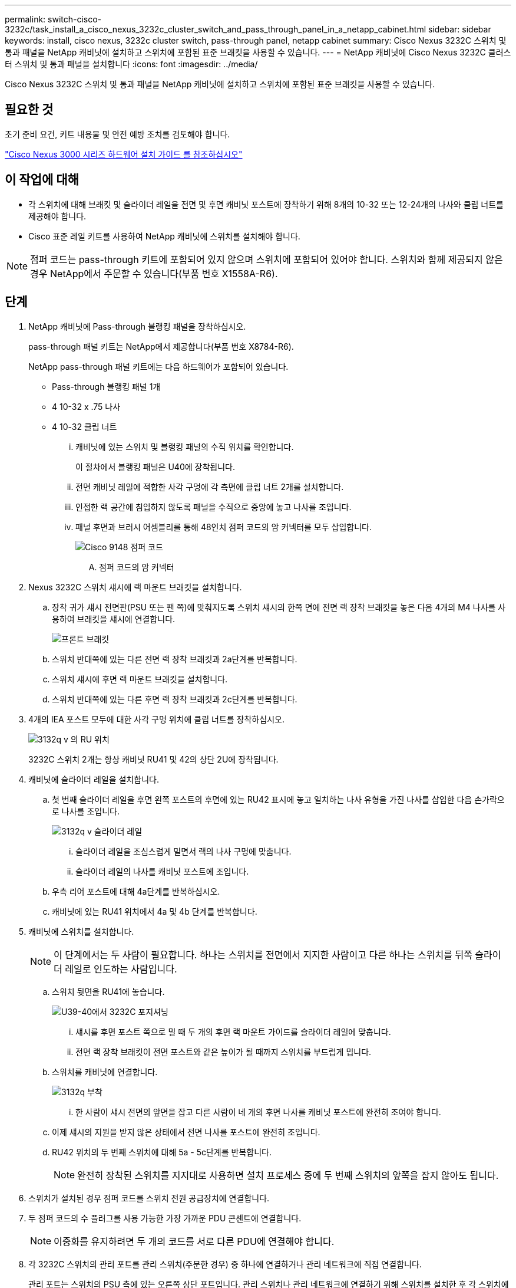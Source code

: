 ---
permalink: switch-cisco-3232c/task_install_a_cisco_nexus_3232c_cluster_switch_and_pass_through_panel_in_a_netapp_cabinet.html 
sidebar: sidebar 
keywords: install, cisco nexus, 3232c cluster switch, pass-through panel, netapp cabinet 
summary: Cisco Nexus 3232C 스위치 및 통과 패널을 NetApp 캐비닛에 설치하고 스위치에 포함된 표준 브래킷을 사용할 수 있습니다. 
---
= NetApp 캐비닛에 Cisco Nexus 3232C 클러스터 스위치 및 통과 패널을 설치합니다
:icons: font
:imagesdir: ../media/


[role="lead"]
Cisco Nexus 3232C 스위치 및 통과 패널을 NetApp 캐비닛에 설치하고 스위치에 포함된 표준 브래킷을 사용할 수 있습니다.



== 필요한 것

초기 준비 요건, 키트 내용물 및 안전 예방 조치를 검토해야 합니다.

http://www.cisco.com/c/en/us/td/docs/switches/datacenter/nexus3000/hw/installation/guide/b_n3000_hardware_install_guide.html["Cisco Nexus 3000 시리즈 하드웨어 설치 가이드 를 참조하십시오"^]



== 이 작업에 대해

* 각 스위치에 대해 브래킷 및 슬라이더 레일을 전면 및 후면 캐비닛 포스트에 장착하기 위해 8개의 10-32 또는 12-24개의 나사와 클립 너트를 제공해야 합니다.
* Cisco 표준 레일 키트를 사용하여 NetApp 캐비닛에 스위치를 설치해야 합니다.


[NOTE]
====
점퍼 코드는 pass-through 키트에 포함되어 있지 않으며 스위치에 포함되어 있어야 합니다. 스위치와 함께 제공되지 않은 경우 NetApp에서 주문할 수 있습니다(부품 번호 X1558A-R6).

====


== 단계

. NetApp 캐비닛에 Pass-through 블랭킹 패널을 장착하십시오.
+
pass-through 패널 키트는 NetApp에서 제공합니다(부품 번호 X8784-R6).

+
NetApp pass-through 패널 키트에는 다음 하드웨어가 포함되어 있습니다.

+
** Pass-through 블랭킹 패널 1개
** 4 10-32 x .75 나사
** 4 10-32 클립 너트
+
... 캐비닛에 있는 스위치 및 블랭킹 패널의 수직 위치를 확인합니다.
+
이 절차에서 블랭킹 패널은 U40에 장착됩니다.

... 전면 캐비닛 레일에 적합한 사각 구멍에 각 측면에 클립 너트 2개를 설치합니다.
... 인접한 랙 공간에 침입하지 않도록 패널을 수직으로 중앙에 놓고 나사를 조입니다.
... 패널 후면과 브러시 어셈블리를 통해 48인치 점퍼 코드의 암 커넥터를 모두 삽입합니다.
+
image::../media/cisco_9148_jumper_cords.gif[Cisco 9148 점퍼 코드]

+
.... 점퍼 코드의 암 커넥터






. Nexus 3232C 스위치 섀시에 랙 마운트 브래킷을 설치합니다.
+
.. 장착 귀가 섀시 전면판(PSU 또는 팬 쪽)에 맞춰지도록 스위치 섀시의 한쪽 면에 전면 랙 장착 브래킷을 놓은 다음 4개의 M4 나사를 사용하여 브래킷을 섀시에 연결합니다.
+
image::../media/3132q_front_bracket.gif[프론트 브래킷]

.. 스위치 반대쪽에 있는 다른 전면 랙 장착 브래킷과 2a단계를 반복합니다.
.. 스위치 섀시에 후면 랙 마운트 브래킷을 설치합니다.
.. 스위치 반대쪽에 있는 다른 후면 랙 장착 브래킷과 2c단계를 반복합니다.


. 4개의 IEA 포스트 모두에 대한 사각 구멍 위치에 클립 너트를 장착하십시오.
+
image::../media/ru_locations_for_3132q_v.gif[3132q v 의 RU 위치]

+
3232C 스위치 2개는 항상 캐비닛 RU41 및 42의 상단 2U에 장착됩니다.

. 캐비닛에 슬라이더 레일을 설치합니다.
+
.. 첫 번째 슬라이더 레일을 후면 왼쪽 포스트의 후면에 있는 RU42 표시에 놓고 일치하는 나사 유형을 가진 나사를 삽입한 다음 손가락으로 나사를 조입니다.
+
image::../media/3132q_v_slider_rails.gif[3132q v 슬라이더 레일]

+
... 슬라이더 레일을 조심스럽게 밀면서 랙의 나사 구멍에 맞춥니다.
... 슬라이더 레일의 나사를 캐비닛 포스트에 조입니다.


.. 우측 리어 포스트에 대해 4a단계를 반복하십시오.
.. 캐비닛에 있는 RU41 위치에서 4a 및 4b 단계를 반복합니다.


. 캐비닛에 스위치를 설치합니다.
+
[NOTE]
====
이 단계에서는 두 사람이 필요합니다. 하나는 스위치를 전면에서 지지한 사람이고 다른 하나는 스위치를 뒤쪽 슬라이더 레일로 인도하는 사람입니다.

====
+
.. 스위치 뒷면을 RU41에 놓습니다.
+
image::../media/3132q_v_positioning.gif[U39-40에서 3232C 포지셔닝]

+
... 섀시를 후면 포스트 쪽으로 밀 때 두 개의 후면 랙 마운트 가이드를 슬라이더 레일에 맞춥니다.
... 전면 랙 장착 브래킷이 전면 포스트와 같은 높이가 될 때까지 스위치를 부드럽게 밉니다.


.. 스위치를 캐비닛에 연결합니다.
+
image::../media/3132q_attaching.gif[3132q 부착]

+
... 한 사람이 섀시 전면의 앞면을 잡고 다른 사람이 네 개의 후면 나사를 캐비닛 포스트에 완전히 조여야 합니다.


.. 이제 섀시의 지원을 받지 않은 상태에서 전면 나사를 포스트에 완전히 조입니다.
.. RU42 위치의 두 번째 스위치에 대해 5a - 5c단계를 반복합니다.
+
[NOTE]
====
완전히 장착된 스위치를 지지대로 사용하면 설치 프로세스 중에 두 번째 스위치의 앞쪽을 잡지 않아도 됩니다.

====


. 스위치가 설치된 경우 점퍼 코드를 스위치 전원 공급장치에 연결합니다.
. 두 점퍼 코드의 수 플러그를 사용 가능한 가장 가까운 PDU 콘센트에 연결합니다.
+
[NOTE]
====
이중화를 유지하려면 두 개의 코드를 서로 다른 PDU에 연결해야 합니다.

====
. 각 3232C 스위치의 관리 포트를 관리 스위치(주문한 경우) 중 하나에 연결하거나 관리 네트워크에 직접 연결합니다.
+
관리 포트는 스위치의 PSU 측에 있는 오른쪽 상단 포트입니다. 관리 스위치나 관리 네트워크에 연결하기 위해 스위치를 설치한 후 각 스위치에 대한 CAT6 케이블을 통과 패널을 통해 배선해야 합니다.


